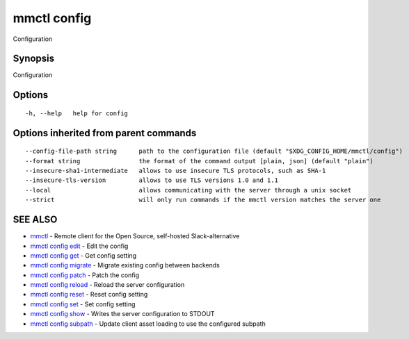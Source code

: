 .. _mmctl_config:

mmctl config
------------

Configuration

Synopsis
~~~~~~~~


Configuration

Options
~~~~~~~

::

  -h, --help   help for config

Options inherited from parent commands
~~~~~~~~~~~~~~~~~~~~~~~~~~~~~~~~~~~~~~

::

      --config-file-path string      path to the configuration file (default "$XDG_CONFIG_HOME/mmctl/config")
      --format string                the format of the command output [plain, json] (default "plain")
      --insecure-sha1-intermediate   allows to use insecure TLS protocols, such as SHA-1
      --insecure-tls-version         allows to use TLS versions 1.0 and 1.1
      --local                        allows communicating with the server through a unix socket
      --strict                       will only run commands if the mmctl version matches the server one

SEE ALSO
~~~~~~~~

* `mmctl <mmctl.rst>`_ 	 - Remote client for the Open Source, self-hosted Slack-alternative
* `mmctl config edit <mmctl_config_edit.rst>`_ 	 - Edit the config
* `mmctl config get <mmctl_config_get.rst>`_ 	 - Get config setting
* `mmctl config migrate <mmctl_config_migrate.rst>`_ 	 - Migrate existing config between backends
* `mmctl config patch <mmctl_config_patch.rst>`_ 	 - Patch the config
* `mmctl config reload <mmctl_config_reload.rst>`_ 	 - Reload the server configuration
* `mmctl config reset <mmctl_config_reset.rst>`_ 	 - Reset config setting
* `mmctl config set <mmctl_config_set.rst>`_ 	 - Set config setting
* `mmctl config show <mmctl_config_show.rst>`_ 	 - Writes the server configuration to STDOUT
* `mmctl config subpath <mmctl_config_subpath.rst>`_ 	 - Update client asset loading to use the configured subpath

